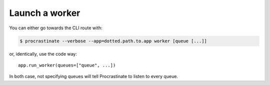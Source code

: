 Launch a worker
---------------

You can either go towards the CLI route with:

.. code-block:: console

    $ procrastinate --verbose --app=dotted.path.to.app worker [queue [...]]

or, identically, use the code way::

    app.run_worker(queues=["queue", ...])

In both case, not specifying queues will tell Procrastinate to listen to every queue.

